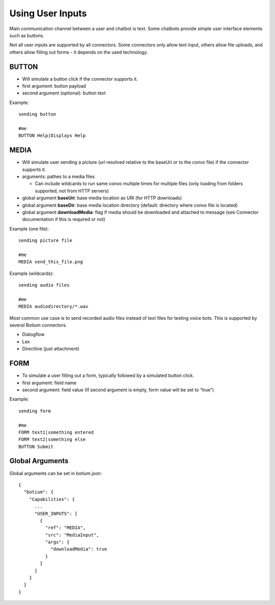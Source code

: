 .. _userinputs:

Using User Inputs
=================

Main communication channel between a user and chatbot is text. Some chatbots provide simple user interface elements such as buttons.

Not all user inputs are supported by all connectors. Some connectors only allow text input, others allow file uploads, and others allow filling out forms - it depends on the used technology.

BUTTON
------

* Will simulate a button click if the connector supports it.
* first argument: button payload
* second argument (optional): button text

Example::

  sending button

  #me
  BUTTON Help|Displays Help

MEDIA
-----

* Will simulate user sending a picture (url resolved relative to the baseUri or to the convo file) if the connector supports it.
* arguments: pathes to a media files

  * Can include wildcards to run same convo multiple times for multiple files (only loading from folders supported, not from HTTP servers)

* global argument **baseUri**: base media location as URI (for HTTP downloads)
* global argument **baseDir**: base media location directory (default: directory where convo file is located)
* global argument **downloadMedia**: flag if media should be downloaded and attached to message (see Connector documentation if this is required or not)

Example (one file)::

  sending picture file

  #me
  MEDIA send_this_file.png

Example (wildcards)::

  sending audio files

  #me
  MEDIA audiodirectory/*.wav

Most common use case is to send recorded audio files instead of text files for testing voice bots. This is supported by several Botium connectors.

* Dialogflow
* Lex
* Directline (just attachment)

FORM
-----

* To simulate a user filling out a form, typically followed by a simulated button click. 
* first argument: field name
* second argument: field value (If second argument is empty, form value will be set to “true”)

Example::

  sending form

  #me
  FORM text1|something entered
  FORM text2|something else
  BUTTON Submit

Global Arguments
----------------

Global arguments can be set in botium.json::

  {
    "botium": {
      "Capabilities": {
        ...
        "USER_INPUTS": [
          {
            "ref": "MEDIA",
            "src": "MediaInput",
            "args": {
              "downloadMedia": true
            }
          }
        ]
      }
    }
  }